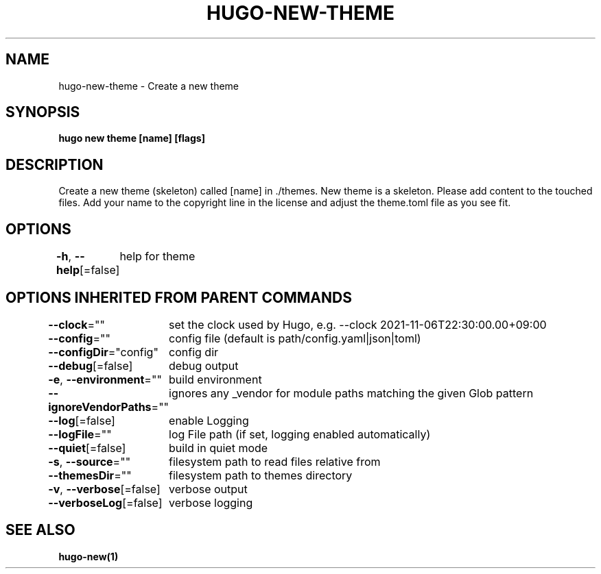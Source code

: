 .nh
.TH "HUGO-NEW-THEME" "1" "Sep 2022" "Hugo 0.102.3" "Hugo Manual"

.SH NAME
.PP
hugo-new-theme - Create a new theme


.SH SYNOPSIS
.PP
\fBhugo new theme [name] [flags]\fP


.SH DESCRIPTION
.PP
Create a new theme (skeleton) called [name] in ./themes.
New theme is a skeleton. Please add content to the touched files. Add your
name to the copyright line in the license and adjust the theme.toml file
as you see fit.


.SH OPTIONS
.PP
\fB-h\fP, \fB--help\fP[=false]
	help for theme


.SH OPTIONS INHERITED FROM PARENT COMMANDS
.PP
\fB--clock\fP=""
	set the clock used by Hugo, e.g. --clock 2021-11-06T22:30:00.00+09:00

.PP
\fB--config\fP=""
	config file (default is path/config.yaml|json|toml)

.PP
\fB--configDir\fP="config"
	config dir

.PP
\fB--debug\fP[=false]
	debug output

.PP
\fB-e\fP, \fB--environment\fP=""
	build environment

.PP
\fB--ignoreVendorPaths\fP=""
	ignores any _vendor for module paths matching the given Glob pattern

.PP
\fB--log\fP[=false]
	enable Logging

.PP
\fB--logFile\fP=""
	log File path (if set, logging enabled automatically)

.PP
\fB--quiet\fP[=false]
	build in quiet mode

.PP
\fB-s\fP, \fB--source\fP=""
	filesystem path to read files relative from

.PP
\fB--themesDir\fP=""
	filesystem path to themes directory

.PP
\fB-v\fP, \fB--verbose\fP[=false]
	verbose output

.PP
\fB--verboseLog\fP[=false]
	verbose logging


.SH SEE ALSO
.PP
\fBhugo-new(1)\fP
